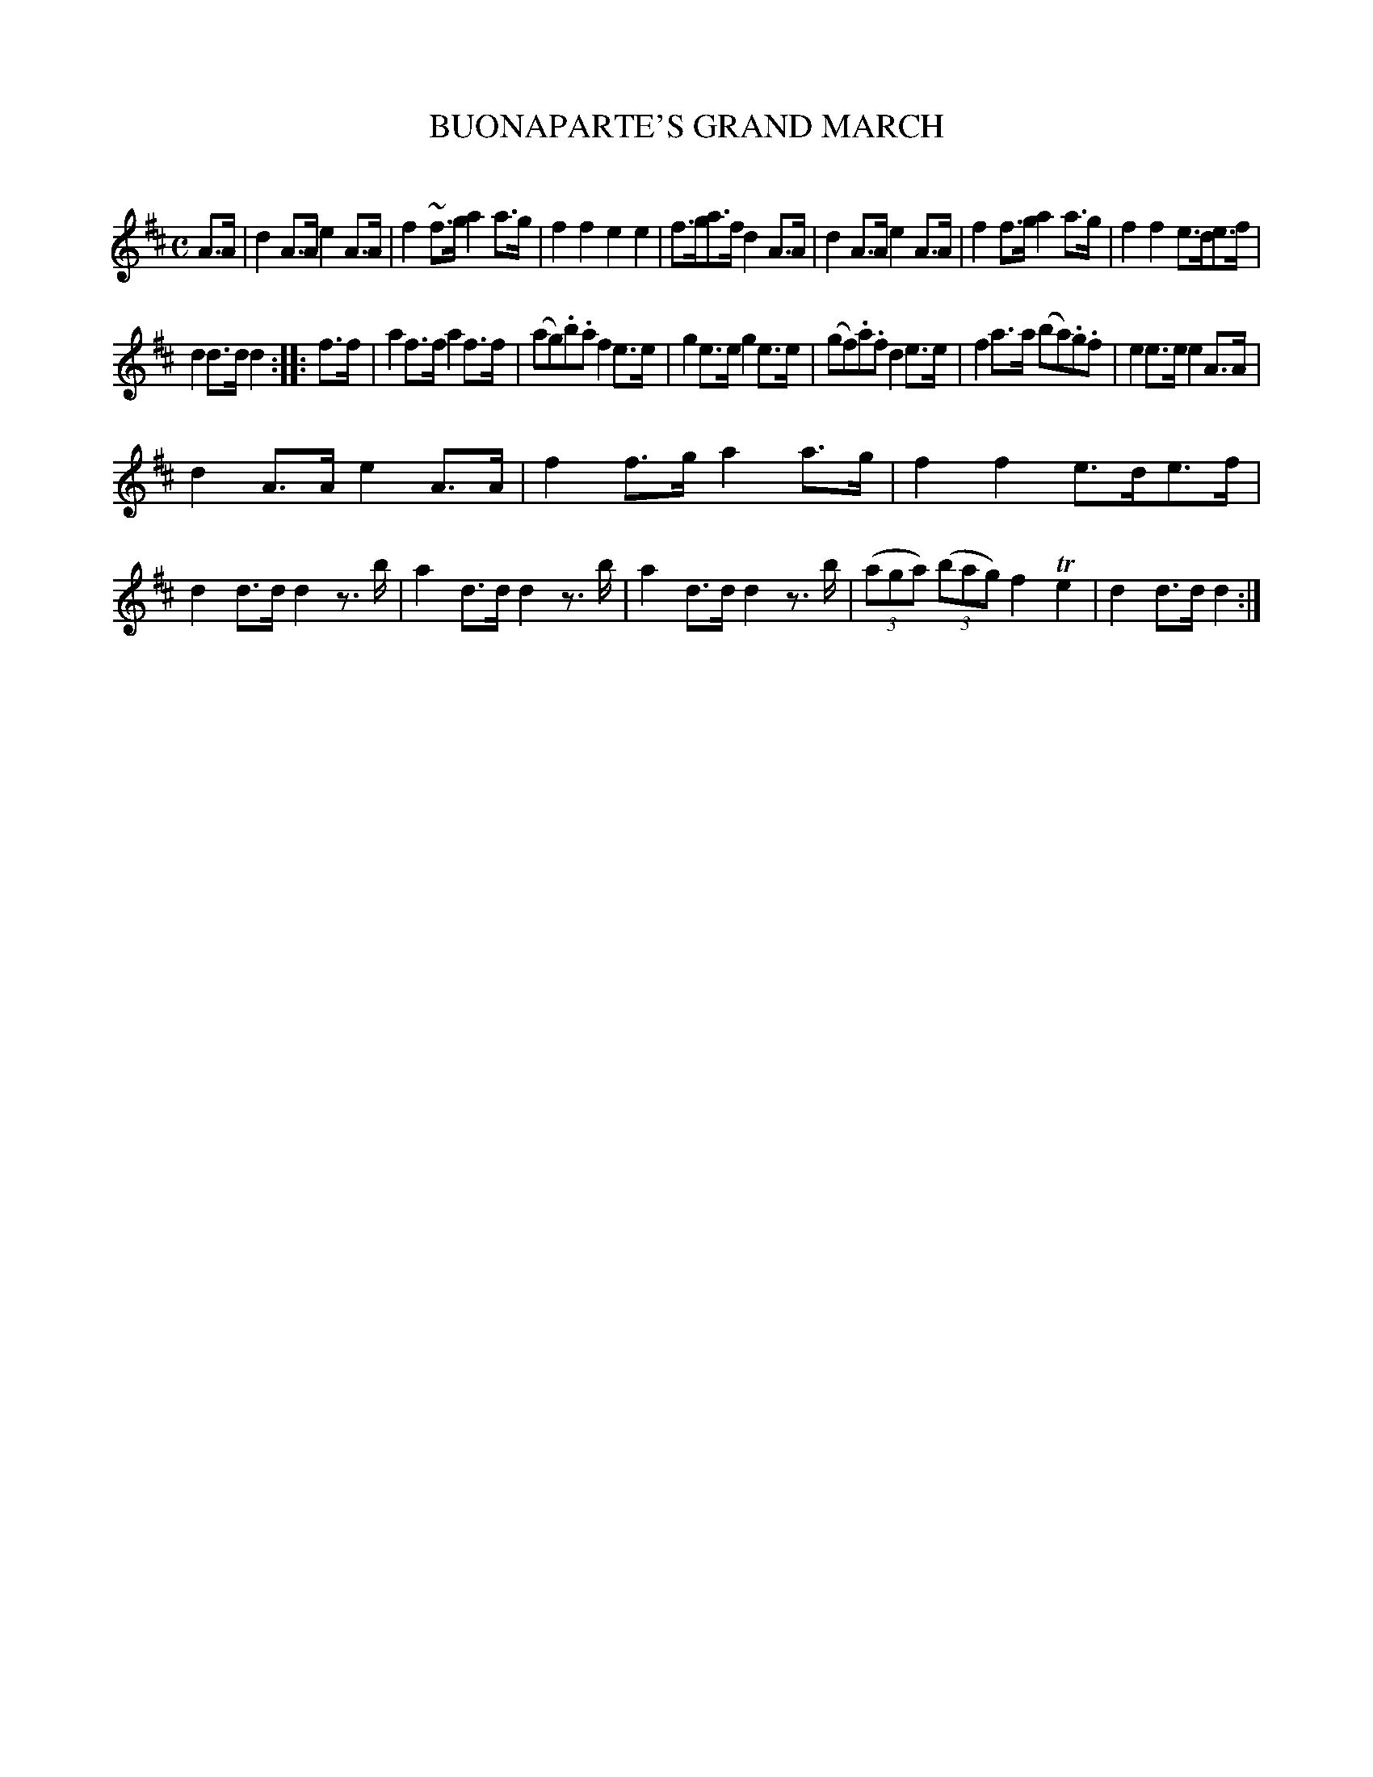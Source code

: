 X: 10202
T: BUONAPARTE'S GRAND MARCH
C:
%R: march
B: Elias Howe "The Musician's Companion" Part 1 1842 p.20,21 #2
S: http://imslp.org/wiki/The_Musician's_Companion_(Howe,_Elias)
Z: 2015 John Chambers <jc:trillian.mit.edu>
M: C
L: 1/8
K: D
% - - - - - - - - - - - - - - - - - - - - - - - - -
A>A |\
d2A>A e2A>A | f2~f>g a2a>g |\
f2f2 e2e2 | f>ga>f d2A>A |\
d2A>A e2A>A | f2f>g a2a>g |\
f2f2 e>de>f |
d2d>d d2 :: f>f |\
a2f>f a2f>f | (ag).b.a f2e>e |\
g2e>e g2e>e | (gf).a.f d2e>e |\
f2a>a (ba).g.f | e2e>e e2A>A |
d2A>A e2A>A | f2f>g a2a>g |\
f2f2 e>de>f | d2d>d d2z>b |\
a2d>d d2z>b | a2d>d d2z>b |\
(3(aga) (3(bag) f2Te2 | d2d>d d2 :|
% - - - - - - - - - - - - - - - - - - - - - - - - -
